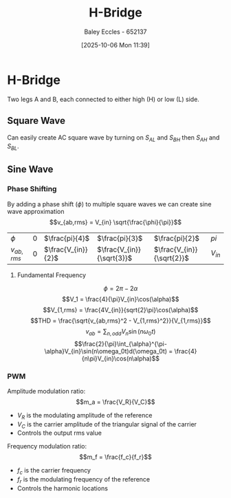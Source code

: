 :PROPERTIES:
:ID:       80455763-d8be-48f8-adb3-5546ea84593d
:END:
#+title: H-Bridge
#+date: [2025-10-06 Mon 11:39]
#+AUTHOR: Baley Eccles - 652137
#+STARTUP: latexpreview

* H-Bridge
Two legs A and B, each connected to either high (H) or low (L) side.
[[file:H-Bridge.png]]

** Square Wave
Can easily create AC square wave by turning on $S_{AL}$ and $S_{BH}$ then $S_{AH}$ and $S_{BL}$.
[[file:H-Bridge-Square.png]]

** Sine Wave
*** Phase Shifting
By adding a phase shift ($\phi$) to multiple square waves we can create sine wave approximation
[[file:H-Bridge-Phase-Shift.png]]
\[v_{ab,rms} = V_{in} \sqrt{\frac{\phi}{\pi}}\]
| $\phi$       | 0 | $\frac{pi}{4}$     | $\frac{pi}{3}$            | $\frac{pi}{2}$            | $pi$     |
| $v_{ab,rms}$ | 0 | $\frac{V_{in}}{2}$ | $\frac{V_{in}}{\sqrt{3}}$ | $\frac{V_{in}}{\sqrt{2}}$ | $V_{in}$ |

**** Fundamental Frequency
[[file:H-Bridge-Phase-Shift-2.png]]
\[\phi = 2\pi - 2\alpha\]
\[V_1 = \frac{4}{\pi}V_{in}\cos(\alpha)\]
\[V_{1,rms} = \frac{4V_{in}}{sqrt{2}\pi}\cos(\alpha)\]
\[THD = \frac{\sqrt{v_{ab,rms}^2 - V_{1,rms}^2}}{V_{1,rms}}\]
\[v_{ab} = \sum_{n,odd}V_n\sin(n \omega_0t)\]
\[\frac{2}{\pi}\int_{\alpha}^{\pi-\alpha}V_{in}\sin(n\omega_0t)d(\omega_0t) = \frac{4}{n\pi}V_{in}\cos(n\alpha)\]

*** PWM

Amplitude modulation ratio:
\[m_a = \frac{V_R}{V_C}\]
 - $V_R$ is the modulating amplitude of the reference 
 - $V_C$ is the carrier amplitude of the triangular signal of the carrier
 - Controls the output rms value

Frequency modulation ratio:
\[m_f = \frac{f_c}{f_r}\]
 - $f_c$ is the carrier frequency
 - $f_r$ is the modulating frequency of the reference
 - Controls the harmonic locations
